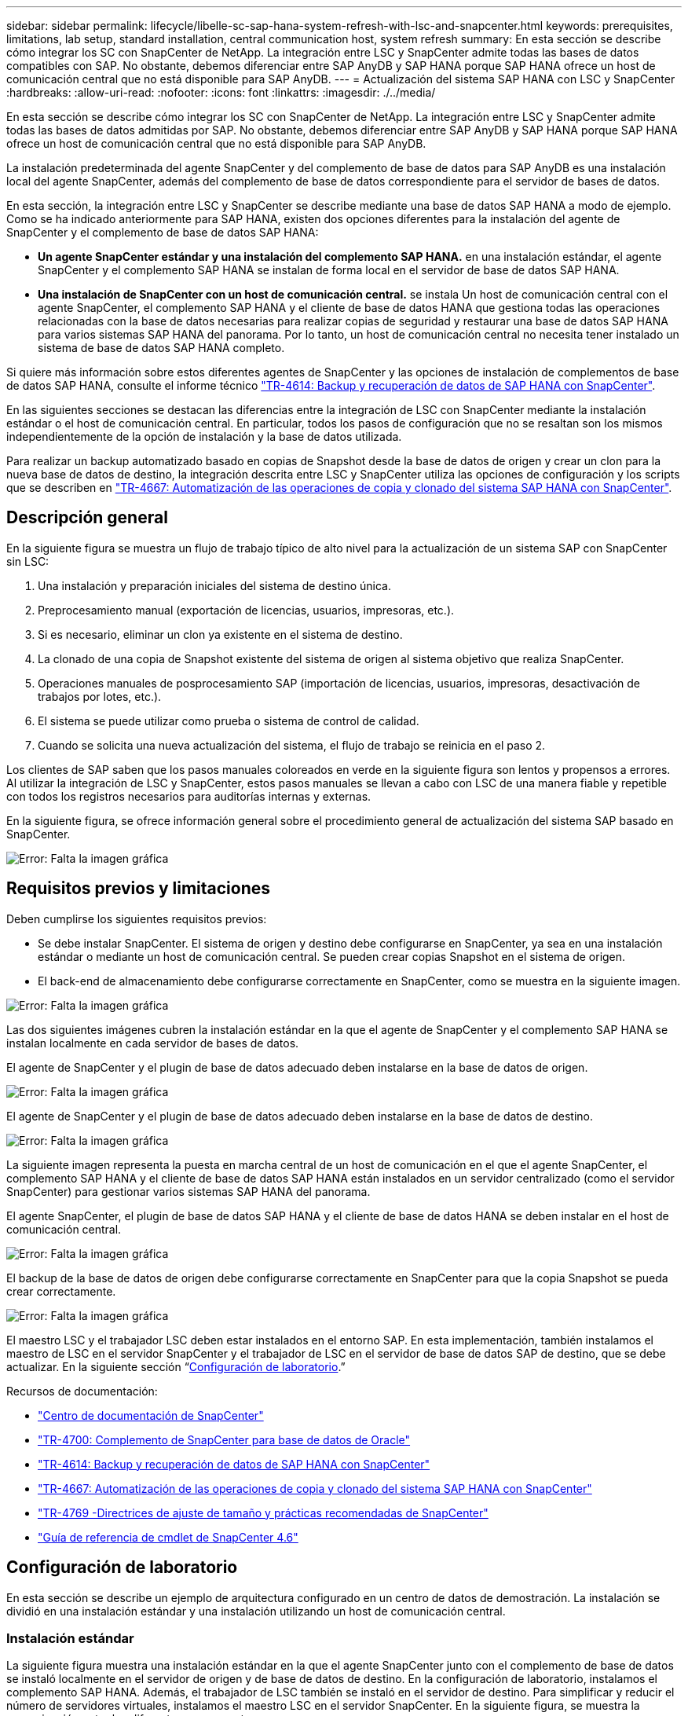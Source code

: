 ---
sidebar: sidebar 
permalink: lifecycle/libelle-sc-sap-hana-system-refresh-with-lsc-and-snapcenter.html 
keywords: prerequisites, limitations, lab setup, standard installation, central communication host, system refresh 
summary: En esta sección se describe cómo integrar los SC con SnapCenter de NetApp. La integración entre LSC y SnapCenter admite todas las bases de datos compatibles con SAP. No obstante, debemos diferenciar entre SAP AnyDB y SAP HANA porque SAP HANA ofrece un host de comunicación central que no está disponible para SAP AnyDB. 
---
= Actualización del sistema SAP HANA con LSC y SnapCenter
:hardbreaks:
:allow-uri-read: 
:nofooter: 
:icons: font
:linkattrs: 
:imagesdir: ./../media/


[role="lead"]
En esta sección se describe cómo integrar los SC con SnapCenter de NetApp. La integración entre LSC y SnapCenter admite todas las bases de datos admitidas por SAP. No obstante, debemos diferenciar entre SAP AnyDB y SAP HANA porque SAP HANA ofrece un host de comunicación central que no está disponible para SAP AnyDB.

La instalación predeterminada del agente SnapCenter y del complemento de base de datos para SAP AnyDB es una instalación local del agente SnapCenter, además del complemento de base de datos correspondiente para el servidor de bases de datos.

En esta sección, la integración entre LSC y SnapCenter se describe mediante una base de datos SAP HANA a modo de ejemplo. Como se ha indicado anteriormente para SAP HANA, existen dos opciones diferentes para la instalación del agente de SnapCenter y el complemento de base de datos SAP HANA:

* *Un agente SnapCenter estándar y una instalación del complemento SAP HANA.* en una instalación estándar, el agente SnapCenter y el complemento SAP HANA se instalan de forma local en el servidor de base de datos SAP HANA.
* *Una instalación de SnapCenter con un host de comunicación central.* se instala Un host de comunicación central con el agente SnapCenter, el complemento SAP HANA y el cliente de base de datos HANA que gestiona todas las operaciones relacionadas con la base de datos necesarias para realizar copias de seguridad y restaurar una base de datos SAP HANA para varios sistemas SAP HANA del panorama. Por lo tanto, un host de comunicación central no necesita tener instalado un sistema de base de datos SAP HANA completo.


Si quiere más información sobre estos diferentes agentes de SnapCenter y las opciones de instalación de complementos de base de datos SAP HANA, consulte el informe técnico https://www.netapp.com/pdf.html?item=/media/12405-tr4614pdf.pdf["TR-4614: Backup y recuperación de datos de SAP HANA con SnapCenter"^].

En las siguientes secciones se destacan las diferencias entre la integración de LSC con SnapCenter mediante la instalación estándar o el host de comunicación central. En particular, todos los pasos de configuración que no se resaltan son los mismos independientemente de la opción de instalación y la base de datos utilizada.

Para realizar un backup automatizado basado en copias de Snapshot desde la base de datos de origen y crear un clon para la nueva base de datos de destino, la integración descrita entre LSC y SnapCenter utiliza las opciones de configuración y los scripts que se describen en link:https://docs.netapp.com/us-en/netapp-solutions-sap/lifecycle/sc-copy-clone-introduction.html["TR-4667: Automatización de las operaciones de copia y clonado del sistema SAP HANA con SnapCenter"^].



== Descripción general

En la siguiente figura se muestra un flujo de trabajo típico de alto nivel para la actualización de un sistema SAP con SnapCenter sin LSC:

. Una instalación y preparación iniciales del sistema de destino única.
. Preprocesamiento manual (exportación de licencias, usuarios, impresoras, etc.).
. Si es necesario, eliminar un clon ya existente en el sistema de destino.
. La clonado de una copia de Snapshot existente del sistema de origen al sistema objetivo que realiza SnapCenter.
. Operaciones manuales de posprocesamiento SAP (importación de licencias, usuarios, impresoras, desactivación de trabajos por lotes, etc.).
. El sistema se puede utilizar como prueba o sistema de control de calidad.
. Cuando se solicita una nueva actualización del sistema, el flujo de trabajo se reinicia en el paso 2.


Los clientes de SAP saben que los pasos manuales coloreados en verde en la siguiente figura son lentos y propensos a errores. Al utilizar la integración de LSC y SnapCenter, estos pasos manuales se llevan a cabo con LSC de una manera fiable y repetible con todos los registros necesarios para auditorías internas y externas.

En la siguiente figura, se ofrece información general sobre el procedimiento general de actualización del sistema SAP basado en SnapCenter.

image:libelle-sc-image1.png["Error: Falta la imagen gráfica"]



== Requisitos previos y limitaciones

Deben cumplirse los siguientes requisitos previos:

* Se debe instalar SnapCenter. El sistema de origen y destino debe configurarse en SnapCenter, ya sea en una instalación estándar o mediante un host de comunicación central. Se pueden crear copias Snapshot en el sistema de origen.
* El back-end de almacenamiento debe configurarse correctamente en SnapCenter, como se muestra en la siguiente imagen.


image:libelle-sc-image2.png["Error: Falta la imagen gráfica"]

Las dos siguientes imágenes cubren la instalación estándar en la que el agente de SnapCenter y el complemento SAP HANA se instalan localmente en cada servidor de bases de datos.

El agente de SnapCenter y el plugin de base de datos adecuado deben instalarse en la base de datos de origen.

image:libelle-sc-image3.png["Error: Falta la imagen gráfica"]

El agente de SnapCenter y el plugin de base de datos adecuado deben instalarse en la base de datos de destino.

image:libelle-sc-image4.png["Error: Falta la imagen gráfica"]

La siguiente imagen representa la puesta en marcha central de un host de comunicación en el que el agente SnapCenter, el complemento SAP HANA y el cliente de base de datos SAP HANA están instalados en un servidor centralizado (como el servidor SnapCenter) para gestionar varios sistemas SAP HANA del panorama.

El agente SnapCenter, el plugin de base de datos SAP HANA y el cliente de base de datos HANA se deben instalar en el host de comunicación central.

image:libelle-sc-image5.png["Error: Falta la imagen gráfica"]

El backup de la base de datos de origen debe configurarse correctamente en SnapCenter para que la copia Snapshot se pueda crear correctamente.

image:libelle-sc-image6.png["Error: Falta la imagen gráfica"]

El maestro LSC y el trabajador LSC deben estar instalados en el entorno SAP. En esta implementación, también instalamos el maestro de LSC en el servidor SnapCenter y el trabajador de LSC en el servidor de base de datos SAP de destino, que se debe actualizar. En la siguiente sección “<<Configuración de laboratorio>>.”

Recursos de documentación:

* https://docs.netapp.com/us-en/snapcenter/["Centro de documentación de SnapCenter"^]
* https://www.netapp.com/pdf.html?item=/media/12403-tr4700.pdf["TR-4700: Complemento de SnapCenter para base de datos de Oracle"^]
* https://www.netapp.com/pdf.html?item=/media/12405-tr4614pdf.pdf["TR-4614: Backup y recuperación de datos de SAP HANA con SnapCenter"^]
* https://docs.netapp.com/us-en/netapp-solutions-sap/lifecycle/sc-copy-clone-introduction.html["TR-4667: Automatización de las operaciones de copia y clonado del sistema SAP HANA con SnapCenter"^]
* https://fieldportal.netapp.com/content/883721["TR-4769 -Directrices de ajuste de tamaño y prácticas recomendadas de SnapCenter"^]
* https://library.netapp.com/ecm/ecm_download_file/ECMLP2880726["Guía de referencia de cmdlet de SnapCenter 4.6"^]




== Configuración de laboratorio

En esta sección se describe un ejemplo de arquitectura configurado en un centro de datos de demostración. La instalación se dividió en una instalación estándar y una instalación utilizando un host de comunicación central.



=== Instalación estándar

La siguiente figura muestra una instalación estándar en la que el agente SnapCenter junto con el complemento de base de datos se instaló localmente en el servidor de origen y de base de datos de destino. En la configuración de laboratorio, instalamos el complemento SAP HANA. Además, el trabajador de LSC también se instaló en el servidor de destino. Para simplificar y reducir el número de servidores virtuales, instalamos el maestro LSC en el servidor SnapCenter. En la siguiente figura, se muestra la comunicación entre los diferentes componentes.

image:libelle-sc-image7.png["Error: Falta la imagen gráfica"]



=== Host de comunicación central

La siguiente figura muestra la configuración mediante un host de comunicación central. En esta configuración, el agente SnapCenter junto con el plugin de SAP HANA y el cliente de base de datos HANA se instalaron en un servidor dedicado. En esta configuración, utilizamos el servidor SnapCenter para instalar el host de comunicación central. Además, el trabajador de LSC se instaló de nuevo en el servidor de destino. Para simplificar y reducir el número de servidores virtuales, decidimos también instalar el maestro LSC en el servidor SnapCenter. La comunicación entre los diferentes componentes se ilustra en la siguiente figura.

image:libelle-sc-image8.png["Error: Falta la imagen gráfica"]



== Pasos iniciales de preparación una vez para Libelle SystemCopy

Hay tres componentes principales de una instalación de LSC:

* *LSC master.* como su nombre indica, este es el componente maestro que controla el flujo de trabajo automático de una copia de sistema basada en Libelle. En el entorno de demostración, el maestro de LSC se instaló en el servidor SnapCenter.
* *Trabajador de LSC.* un trabajador de LSC es parte del software Libelle que normalmente se ejecuta en el sistema SAP de destino y ejecuta las secuencias de comandos necesarias para la copia automática del sistema. En el entorno de demostración, el trabajador LSC se instaló en el servidor de aplicaciones SAP HANA objetivo.
* *Satélite LSC.* un satélite LSC es parte del software Libelle que se ejecuta en un sistema de terceros en el que se deben ejecutar más scripts. El maestro de LSC también puede cumplir el papel de un sistema de satélites LSC al mismo tiempo.


Primero definimos todos los sistemas involucrados dentro de LSC, como se muestra en la siguiente imagen:

* *172.30.15.35.* la dirección IP del sistema fuente SAP y del sistema fuente SAP HANA.
* *172.30.15.3.* la dirección IP del LSC MASTER y del sistema satélite LSC para esta configuración. Como instalamos el maestro LSC en el servidor SnapCenter, los cmdlets de PowerShell de SnapCenter 4.x ya están disponibles en este host de Windows porque se instalaron durante la instalación del servidor SnapCenter. Decidimos habilitar la función de satélite LSC para este sistema y ejecutar todos los cmdlets de PowerShell de SnapCenter en este host. Si utiliza otro sistema, asegúrese de instalar los cmdlets de PowerShell de SnapCenter en este host según la documentación de SnapCenter.
* *172.30.15.36.* la dirección IP del sistema de destino SAP, el sistema de destino SAP HANA y el trabajador LSC.


En lugar de direcciones IP, nombres de host o nombres de dominio completos también se pueden utilizar.

La siguiente imagen muestra la configuración de LSC del maestro, trabajador, satélite, fuente SAP, destino SAP, base de datos de origen y base de datos de destino.

image:libelle-sc-image9.png["Error: Falta la imagen gráfica"]

Para la integración principal, debemos volver a separar los pasos de configuración en la instalación estándar y la instalación utilizando un host de comunicación central.



=== Instalación estándar

En esta sección se describen los pasos de configuración necesarios cuando se utiliza una instalación estándar en la que se instalan el agente de SnapCenter y el plugin de base de datos necesario en los sistemas de origen y de destino. Al utilizar una instalación estándar, todas las tareas necesarias para montar el volumen de clonado y restaurar y recuperar el sistema de destino se llevan a cabo desde el agente SnapCenter que se ejecuta en el sistema de la base de datos de destino en el propio servidor. De este modo, es posible acceder a todos los detalles relacionados con clones que están disponibles a través de variables del entorno del agente SnapCenter. Por lo tanto, sólo necesita crear una tarea adicional en la fase de copia LSC. En esta tarea se lleva a cabo el proceso de copia de Snapshot en el sistema de la base de datos de origen y el proceso de clonado y restauración y recuperación en el sistema de la base de datos de destino. Todas las tareas relacionadas con SnapCenter se activan mediante un script de PowerShell que se introduce en la tarea LSC `NTAP_SYSTEM_CLONE`.

La siguiente imagen muestra la configuración de tareas LSC en la fase de copia.

image:libelle-sc-image10.png["Error: Falta la imagen gráfica"]

La siguiente imagen resalta la configuración del `NTAP_SYSTEM_CLONE` proceso. Puesto que ejecuta un script de PowerShell, este script de Windows PowerShell se ejecuta en el sistema satélite. En este caso, se trata del servidor SnapCenter con el maestro LSC instalado que también actúa como un sistema satélite.

image:libelle-sc-image11.png["Error: Falta la imagen gráfica"]

Dado que LSC debe estar al tanto de si la operación de copia Snapshot, clonado y recuperación se ha realizado correctamente, debe definir al menos dos tipos de código de retorno. Un código es para una ejecución correcta del script, y el otro código es para una ejecución fallida del script, como se muestra en la siguiente imagen.

* `LSC:OK` se debe escribir desde el script para obtener una salida estándar si la ejecución se ha realizado correctamente.
* `LSC:ERROR` si la ejecución ha fallado, se debe escribir desde la secuencia de comandos a la salida estándar.


image:libelle-sc-image12.png["Error: Falta la imagen gráfica"]

La siguiente imagen muestra parte del script de PowerShell que se debe ejecutar para ejecutar un backup basado en Snapshot en el sistema de la base de datos de origen y un clon en el sistema de la base de datos de destino. La secuencia de comandos no está diseñada para ser completa. En su lugar, el script muestra cómo la integración entre LSC y SnapCenter puede verse y lo fácil que es configurarlo.

image:libelle-sc-image13.png["Error: Falta la imagen gráfica"]

Dado que la secuencia de comandos se ejecuta en el maestro LSC (que también es un sistema satélite), el maestro LSC en el servidor SnapCenter debe ejecutarse como un usuario de Windows que tenga los permisos adecuados para ejecutar las operaciones de copia de seguridad y clonación en SnapCenter. Para verificar si el usuario tiene el permiso apropiado, el usuario debe poder ejecutar una copia Snapshot y un clon en la interfaz de usuario de SnapCenter.

No es necesario ejecutar el satélite LSC MASTER y el satélite LSC en el propio servidor SnapCenter. El satélite LSC Master y el satélite LSC pueden ejecutarse en cualquier máquina Windows. El requisito previo para ejecutar la secuencia de comandos de PowerShell en el satélite LSC es que se han instalado los cmdlets de PowerShell de SnapCenter en Windows Server.



=== Host de comunicación central

Para la integración entre LSC y SnapCenter utilizando un host de comunicación central, los únicos ajustes que deben realizarse se realizan en la fase de copia. La copia Snapshot y el clon se crean mediante el agente SnapCenter en el host de comunicación central. Por lo tanto, todos los detalles sobre los volúmenes recién creados solo están disponibles en el host de comunicación central y no en el servidor de base de datos de destino. Sin embargo, estos detalles son necesarios en el servidor de la base de datos de destino para montar el volumen clonado y llevar a cabo la recuperación. Este es el motivo por el que se necesitan dos tareas adicionales en la fase de copia. Se ejecuta una tarea en el host de comunicación central y se ejecuta una tarea en el servidor de base de datos de destino. Estas dos tareas se muestran en la siguiente imagen.

* *NTAP_SYSTEM_CLONE_CP.* esta tarea crea la copia Snapshot y el clon mediante un script de PowerShell que ejecuta las funciones SnapCenter necesarias en el host de comunicación central. Por lo tanto, esta tarea se ejecuta en el satélite LSC, que en nuestra instancia es el maestro LSC que se ejecuta en Windows. Este script recoge todos los detalles del clon y los volúmenes recién creados y los entrega a la segunda tarea `NTAP_MNT_RECOVER_CP`, Que se ejecuta en el trabajador LSC que se ejecuta en el servidor de base de datos de destino.
* * NTAP_MNT_RECOVER_CP.* esta tarea detiene el sistema SAP de destino y la base de datos SAP HANA, desmonta los volúmenes antiguos y, a continuación, monta los volúmenes clonados de almacenamiento recién creados basados en los parámetros que fueron pasados desde la tarea anterior `NTAP_SYSTEM_CLONE_CP`. A continuación, se restaura y recupera la base de datos SAP HANA de destino.


image:libelle-sc-image14.png["Error: Falta la imagen gráfica"]

La siguiente imagen resalta la configuración de la tarea `NTAP_SYSTEM_CLONE_CP`. Se trata del script de Windows PowerShell que se ejecuta en el sistema por satélite. En este caso, el sistema satélite es el servidor SnapCenter con el maestro LSC instalado.

image:libelle-sc-image15.png["Error: Falta la imagen gráfica"]

Como LSC debe saber si la operación de copia Snapshot y clonación se ha realizado correctamente, debe definir al menos dos tipos de código de retorno: Un código de retorno para una ejecución correcta del script y el otro para una ejecución fallida del script, como se muestra en la imagen siguiente.

* `LSC:OK` se debe escribir desde el script para obtener una salida estándar si la ejecución se ha realizado correctamente.
* `LSC:ERROR` debe escribirse desde el script a la salida estándar si la ejecución falló.


image:libelle-sc-image16.png["Error: Falta la imagen gráfica"]

La siguiente imagen muestra parte del script de PowerShell que se debe ejecutar para ejecutar una copia Snapshot y un clon con el agente SnapCenter en el host de comunicación central. La secuencia de comandos no está pensada para estar completa. En su lugar, el script se utiliza para mostrar cómo la integración entre LSC y SnapCenter puede verse y lo fácil que es configurarlo.

image:libelle-sc-image17.png["Error: Falta la imagen gráfica"]

Como se ha mencionado anteriormente, debe pasar el nombre del volumen clonado a la siguiente tarea `NTAP_MNT_RECOVER_CP` para montar el volumen clonado en el servidor de destino. El nombre del volumen clonado, también conocido como ruta de unión, se almacena en la variable `$JunctionPath`. La entrega a una tarea de LSC posterior se logra a través de una variable de LSC personalizada.

....
echo $JunctionPath > $_task(current, custompath1)_$
....
Dado que la secuencia de comandos se ejecuta en el maestro LSC (que también es un sistema satélite), el maestro LSC en el servidor SnapCenter debe ejecutarse como un usuario de Windows que tenga los permisos adecuados para ejecutar las operaciones de copia de seguridad y clonación en SnapCenter. Para verificar si tiene los permisos adecuados, el usuario debe poder ejecutar una copia de Snapshot y un clon en la interfaz gráfica de usuario de SnapCenter.

En la siguiente figura se destaca la configuración de la tarea `NTAP_MNT_RECOVER_CP`. Como queremos ejecutar una secuencia de comandos Shell de Linux, se trata de una secuencia de comandos ejecutada en el sistema de base de datos de destino.

image:libelle-sc-image18.png["Error: Falta la imagen gráfica"]

Dado que el LSC debe estar consciente del montaje de los volúmenes clonados y si la restauración y recuperación de la base de datos de destino se realizó correctamente, debemos definir al menos dos tipos de código de retorno. Un código es para una ejecución correcta del script y uno es para una ejecución fallida del script, como se muestra en la siguiente figura.

* `LSC:OK` se debe escribir desde el script para obtener una salida estándar si la ejecución se ha realizado correctamente.
* `LSC:ERROR` debe escribirse desde el script a la salida estándar si la ejecución falló.


image:libelle-sc-image19.png["Error: Falta la imagen gráfica"]

En la siguiente figura, se muestra parte del script Linux Shell que se utilizó para detener la base de datos de destino, desmontar el volumen antiguo, montar el volumen clonado, y restaurar y recuperar la base de datos de destino. En la tarea anterior, la ruta de unión se escribió en una variable LSC. El siguiente comando lee esta variable LSC y almacena el valor en `$JunctionPath` Variable de la secuencia de comandos del shell de Linux.

....
JunctionPath=$_include($_task(NTAP_SYSTEM_CLONE_CP, custompath1)_$, 1, 1)_$
....
El trabajador del LSC en el sistema de destino se ejecuta como `<sidaadm>`, pero los comandos de montaje deben ejecutarse como usuario root. Por eso debe crear el `central_plugin_host_wrapper_script.sh`. El script `central_plugin_host_wrapper_script.sh` se llama desde la tarea `NTAP_MNT_RECOVERY_CP` con el `sudo` comando. Con el `sudo` Comando, el script se ejecuta con UID 0 y podemos realizar todos los pasos posteriores, como desmontar los volúmenes antiguos, montar los volúmenes clonados y restaurar y recuperar la base de datos de destino. Para habilitar la ejecución de scripts mediante `sudo`, se debe agregar la siguiente línea en `/etc/sudoers`:

....
hn6adm ALL=(root) NOPASSWD:/usr/local/bin/H06/central_plugin_host_wrapper_script.sh
....
image:libelle-sc-image20.png["Error: Falta la imagen gráfica"]



== Operación de actualización del sistema SAP HANA

Ahora que se han llevado a cabo todas las tareas de integración necesarias entre LSC y SnapCenter de NetApp, iniciar una actualización del sistema SAP totalmente automatizada es una tarea mediante un solo clic.

La siguiente figura muestra la tarea `NTAP`_`SYSTEM`_`CLONE` en una instalación estándar. Como puede ver, la creación de una copia Snapshot y un clon, el montaje del volumen clonado en el servidor de la base de datos de destino y la restauración y recuperación de la base de datos de destino tardaron aproximadamente 14 minutos. Sorprendentemente, con Snapshot y la tecnología FlexClone de NetApp, la duración de esta tarea es prácticamente la misma, independientemente del tamaño de la base de datos de origen.

image:libelle-sc-image21.png["Error: Falta la imagen gráfica"]

En la siguiente figura se muestran las dos tareas `NTAP_SYSTEM_CLONE_CP` y.. `NTAP_MNT_RECOVERY_CP` cuando se utiliza un host de comunicación central. Como puede ver, la creación de una copia Snapshot, un clon, el montaje del volumen clonado en el servidor de la base de datos de destino y la restauración y recuperación de la base de datos de destino tardaron aproximadamente 12 minutos. Esto es más o menos el mismo tiempo necesario para llevar a cabo estos pasos cuando se utiliza una instalación estándar. De nuevo, la tecnología Snapshot y FlexClone de NetApp permiten realizar estas tareas de forma rápida y constante, independientemente del tamaño de la base de datos de origen.

image:libelle-sc-image22.png["Error: Falta la imagen gráfica"]
